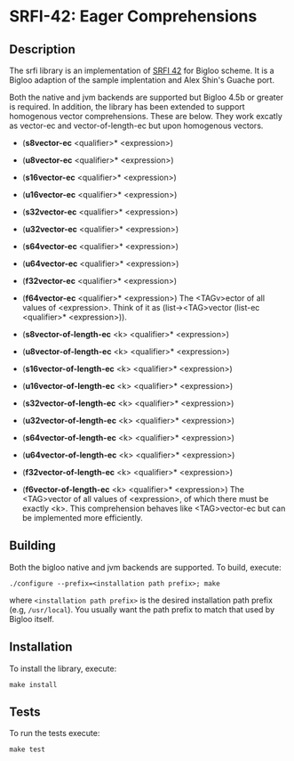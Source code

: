 * SRFI-42: Eager Comprehensions

** Description
  The srfi library is an implementation of [[https://srfi.schemers.org/srfi-42/srfi-42.html][SRFI 42]] for Bigloo
  scheme. It is a Bigloo adaption of the sample implentation and Alex Shin's
  Guache port.

  Both the native and jvm backends are supported but Bigloo 4.5b or
  greater is required. In addition, the library has
  been extended to support homogenous vector comprehensions. These
  are below. They work excatly as vector-ec and vector-of-length-ec
  but upon homogenous vectors.

  + (*s8vector-ec* <qualifier>* <expression>)
  + (*u8vector-ec* <qualifier>* <expression>)
  + (*s16vector-ec* <qualifier>* <expression>)
  + (*u16vector-ec* <qualifier>* <expression>)
  + (*s32vector-ec* <qualifier>* <expression>)
  + (*u32vector-ec* <qualifier>* <expression>)
  + (*s64vector-ec* <qualifier>* <expression>)
  + (*u64vector-ec* <qualifier>* <expression>)
  + (*f32vector-ec* <qualifier>* <expression>)
  + (*f64vector-ec* <qualifier>* <expression>)
    The <TAGv>ector of all values of <expression>.
    Think of it as (list-><TAG>vector (list-ec <qualifier>*
    <expression>)).
     
  + (*s8vector-of-length-ec* <k> <qualifier>* <expression>)
  + (*u8vector-of-length-ec* <k> <qualifier>* <expression>)
  + (*s16vector-of-length-ec* <k> <qualifier>* <expression>)
  + (*u16vector-of-length-ec* <k> <qualifier>* <expression>)
  + (*s32vector-of-length-ec* <k> <qualifier>* <expression>)
  + (*u32vector-of-length-ec* <k> <qualifier>* <expression>)
  + (*s64vector-of-length-ec* <k> <qualifier>* <expression>)
  + (*u64vector-of-length-ec* <k> <qualifier>* <expression>)
  + (*f32vector-of-length-ec* <k> <qualifier>* <expression>)
  + (*f6vector-of-length-ec* <k> <qualifier>* <expression>)
    The <TAG>vector of all values of <expression>, of which there must be
    exactly <k>. This comprehension behaves like <TAG>vector-ec but can be
    implemented more efficiently.  
     
** Building
  Both the bigloo native and jvm backends are supported. To build,
  execute:
    #+begin_src shell
  ./configure --prefix=<installation path prefix>; make
#+end_src
  where =<installation path prefix>= is the desired installation path
  prefix (e.g, =/usr/local=). You usually want the path prefix to match
  that used by Bigloo itself.
  
** Installation
  To install the library, execute:
#+begin_src shell
  make install
#+end_src 

** Tests
To run the tests execute:

  #+begin_src shell
  make test
#+end_src

